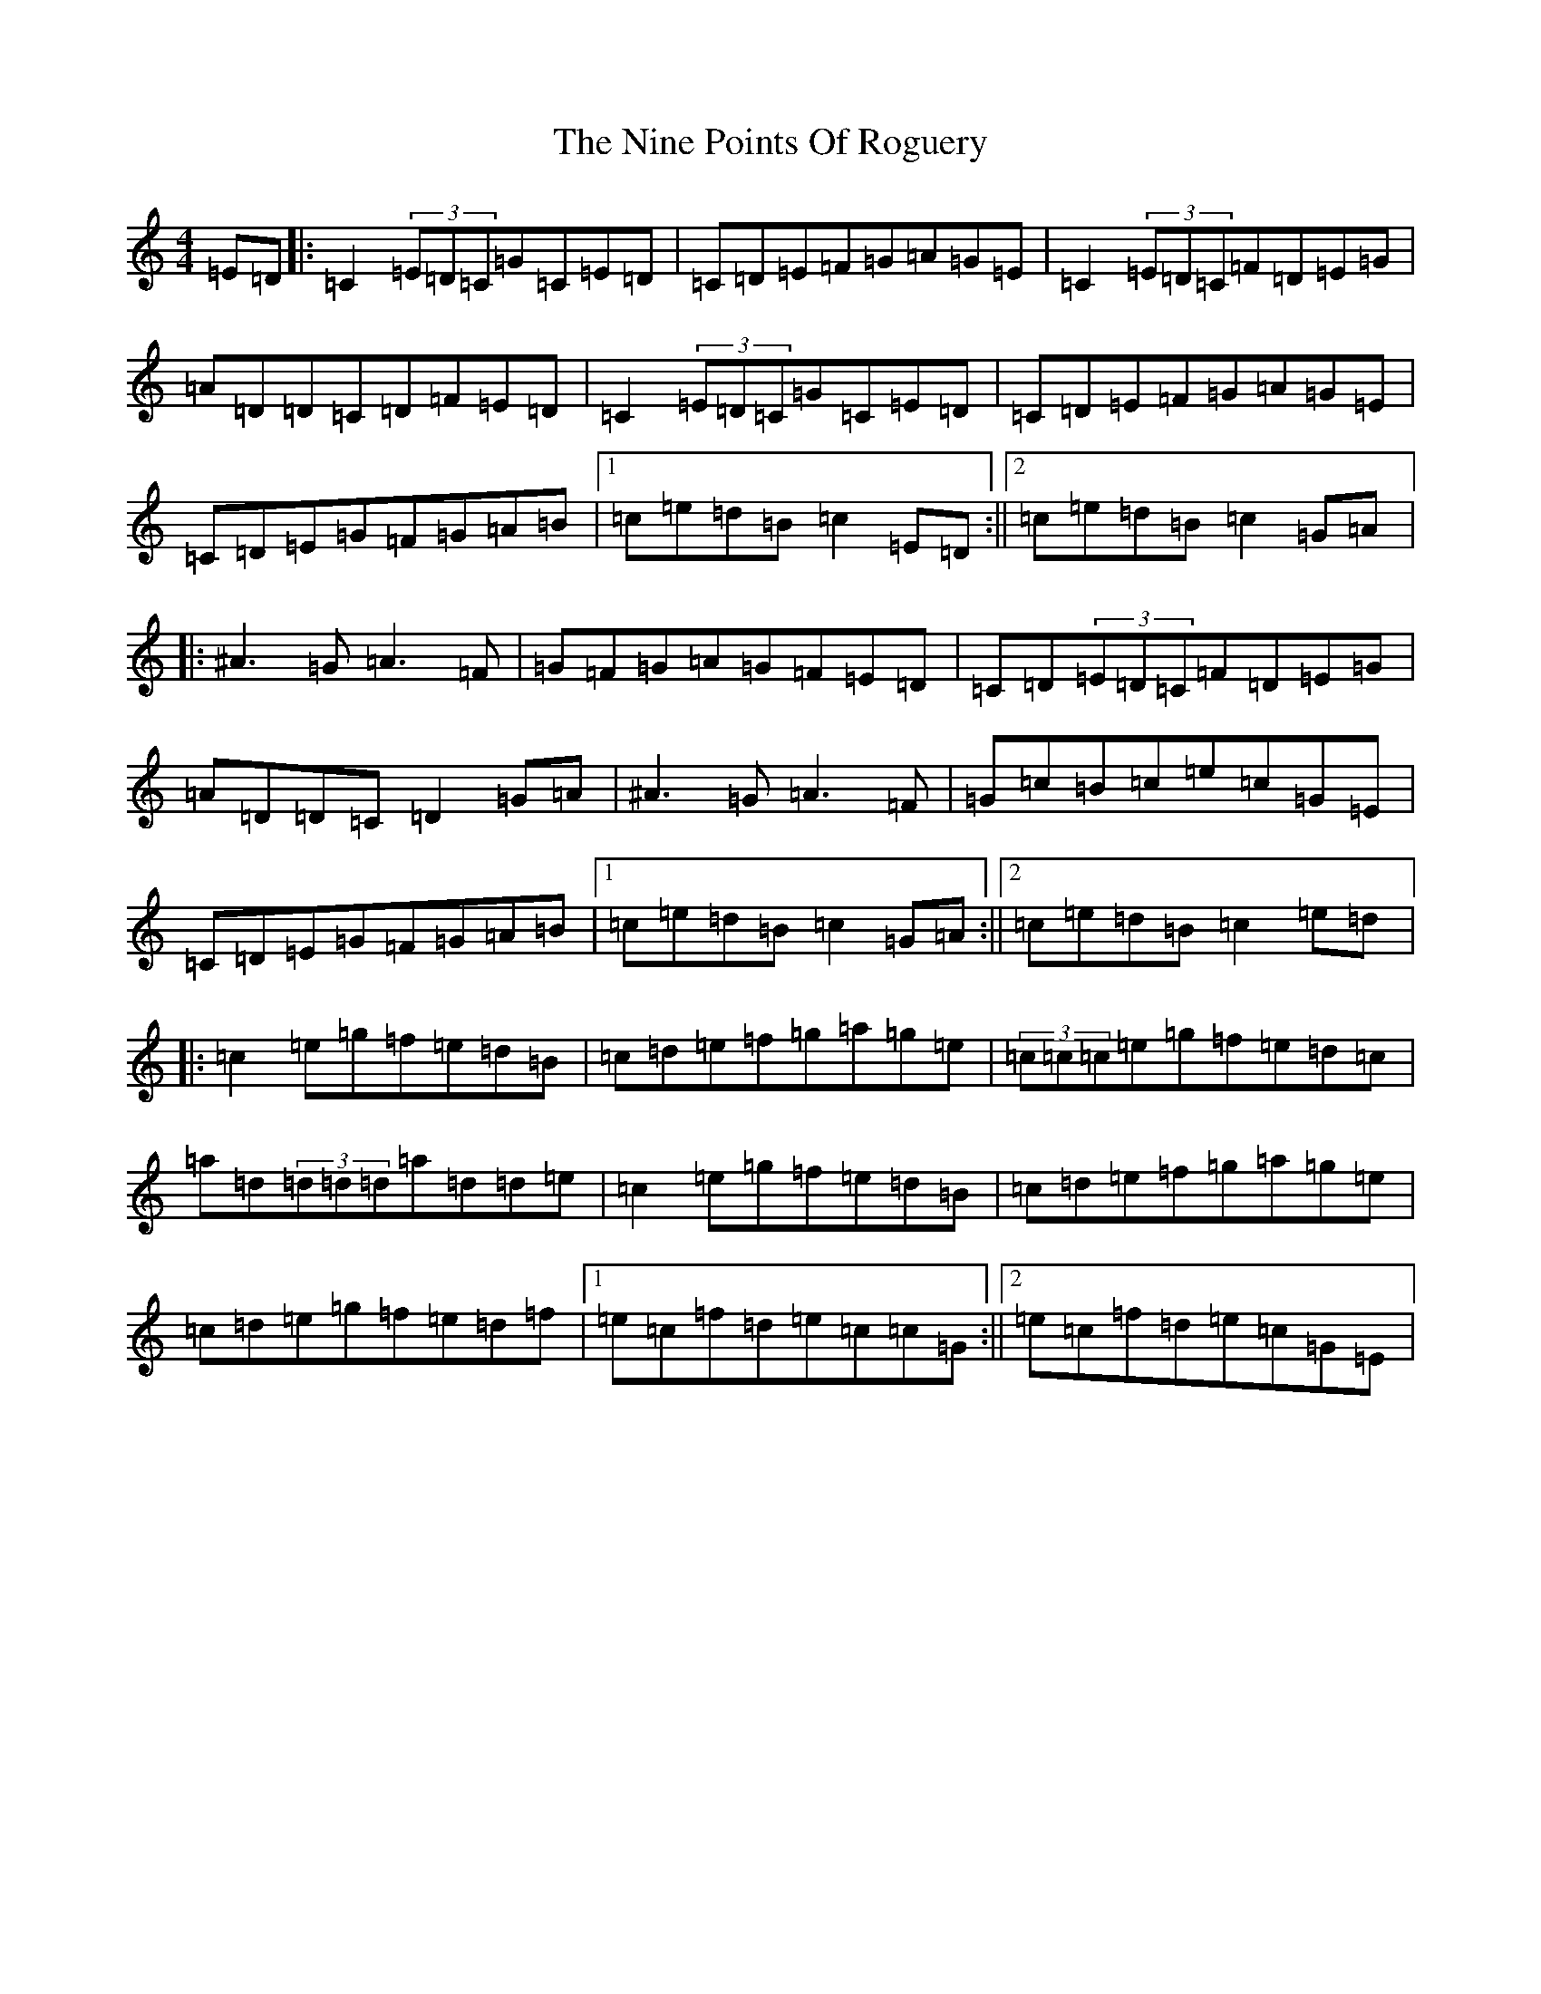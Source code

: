 X: 15554
T: Nine Points Of Roguery, The
S: https://thesession.org/tunes/429#setting429
Z: D Major
R: reel
M: 4/4
L: 1/8
K: C Major
=E=D|:=C2(3=E=D=C=G=C=E=D|=C=D=E=F=G=A=G=E|=C2(3=E=D=C=F=D=E=G|=A=D=D=C=D=F=E=D|=C2(3=E=D=C=G=C=E=D|=C=D=E=F=G=A=G=E|=C=D=E=G=F=G=A=B|1=c=e=d=B=c2=E=D:||2=c=e=d=B=c2=G=A|:^A3=G=A3=F|=G=F=G=A=G=F=E=D|=C=D(3=E=D=C=F=D=E=G|=A=D=D=C=D2=G=A|^A3=G=A3=F|=G=c=B=c=e=c=G=E|=C=D=E=G=F=G=A=B|1=c=e=d=B=c2=G=A:||2=c=e=d=B=c2=e=d|:=c2=e=g=f=e=d=B|=c=d=e=f=g=a=g=e|(3=c=c=c=e=g=f=e=d=c|=a=d(3=d=d=d=a=d=d=e|=c2=e=g=f=e=d=B|=c=d=e=f=g=a=g=e|=c=d=e=g=f=e=d=f|1=e=c=f=d=e=c=c=G:||2=e=c=f=d=e=c=G=E|